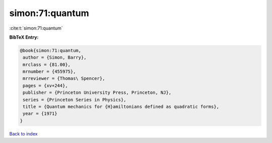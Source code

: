 simon:71:quantum
================

:cite:t:`simon:71:quantum`

**BibTeX Entry:**

.. code-block:: bibtex

   @book{simon:71:quantum,
    author = {Simon, Barry},
    mrclass = {81.00},
    mrnumber = {455975},
    mrreviewer = {Thomas\ Spencer},
    pages = {xv+244},
    publisher = {Princeton University Press, Princeton, NJ},
    series = {Princeton Series in Physics},
    title = {Quantum mechanics for {H}amiltonians defined as quadratic forms},
    year = {1971}
   }

`Back to index <../By-Cite-Keys.html>`_
